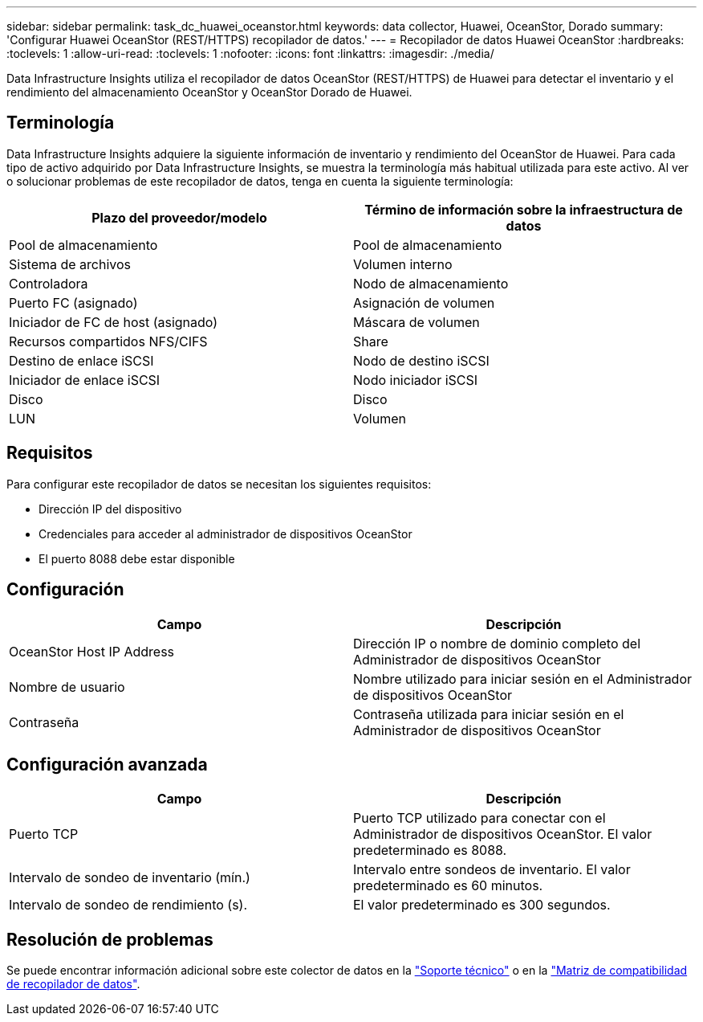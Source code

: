 ---
sidebar: sidebar 
permalink: task_dc_huawei_oceanstor.html 
keywords: data collector, Huawei, OceanStor, Dorado 
summary: 'Configurar Huawei OceanStor (REST/HTTPS) recopilador de datos.' 
---
= Recopilador de datos Huawei OceanStor
:hardbreaks:
:toclevels: 1
:allow-uri-read: 
:toclevels: 1
:nofooter: 
:icons: font
:linkattrs: 
:imagesdir: ./media/


[role="lead"]
Data Infrastructure Insights utiliza el recopilador de datos OceanStor (REST/HTTPS) de Huawei para detectar el inventario y el rendimiento del almacenamiento OceanStor y OceanStor Dorado de Huawei.



== Terminología

Data Infrastructure Insights adquiere la siguiente información de inventario y rendimiento del OceanStor de Huawei. Para cada tipo de activo adquirido por Data Infrastructure Insights, se muestra la terminología más habitual utilizada para este activo. Al ver o solucionar problemas de este recopilador de datos, tenga en cuenta la siguiente terminología:

[cols="2*"]
|===
| Plazo del proveedor/modelo | Término de información sobre la infraestructura de datos 


| Pool de almacenamiento | Pool de almacenamiento 


| Sistema de archivos | Volumen interno 


| Controladora | Nodo de almacenamiento 


| Puerto FC (asignado) | Asignación de volumen 


| Iniciador de FC de host (asignado) | Máscara de volumen 


| Recursos compartidos NFS/CIFS | Share 


| Destino de enlace iSCSI | Nodo de destino iSCSI 


| Iniciador de enlace iSCSI | Nodo iniciador iSCSI 


| Disco | Disco 


| LUN | Volumen 
|===


== Requisitos

Para configurar este recopilador de datos se necesitan los siguientes requisitos:

* Dirección IP del dispositivo
* Credenciales para acceder al administrador de dispositivos OceanStor
* El puerto 8088 debe estar disponible




== Configuración

[cols="2*"]
|===
| Campo | Descripción 


| OceanStor Host IP Address | Dirección IP o nombre de dominio completo del Administrador de dispositivos OceanStor 


| Nombre de usuario | Nombre utilizado para iniciar sesión en el Administrador de dispositivos OceanStor 


| Contraseña | Contraseña utilizada para iniciar sesión en el Administrador de dispositivos OceanStor 
|===


== Configuración avanzada

[cols="2*"]
|===
| Campo | Descripción 


| Puerto TCP | Puerto TCP utilizado para conectar con el Administrador de dispositivos OceanStor. El valor predeterminado es 8088. 


| Intervalo de sondeo de inventario (mín.) | Intervalo entre sondeos de inventario. El valor predeterminado es 60 minutos. 


| Intervalo de sondeo de rendimiento (s). | El valor predeterminado es 300 segundos. 
|===


== Resolución de problemas

Se puede encontrar información adicional sobre este colector de datos en la link:concept_requesting_support.html["Soporte técnico"] o en la link:reference_data_collector_support_matrix.html["Matriz de compatibilidad de recopilador de datos"].
